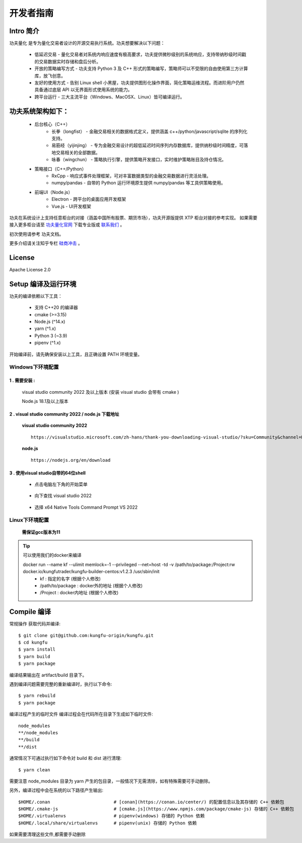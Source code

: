 开发者指南
==============

Intro 简介
~~~~~~~~~~~~~~

功夫量化 是专为量化交易者设计的开源交易执行系统。功夫想要解决以下问题：

    - 低延迟交易 - 量化交易者对系统内响应速度有极高要求，功夫提供微秒级别的系统响应，支持带纳秒级时间戳的交易数据实时存储和盘后分析。
    - 开放的策略编写方式 - 功夫支持 Python 3 及 C++ 形式的策略编写，策略师可以不受限的自由使用第三方计算库，放飞创意。
    - 友好的使用方式 - 告别 Linux shell 小黑屋，功夫提供图形化操作界面，简化策略运维流程。而进阶用户仍然具备通过底层 API 以无界面形式使用系统的能力。
    - 跨平台运行 - 三大主流平台（Windows、MacOSX、Linux）皆可编译运行。


功夫系统架构如下：
~~~~~~~~~~~~~~~~~~~

    - 后台核心（C++）
        - 长拳（longfist） - 金融交易相关的数据格式定义，提供涵盖 c++/python/javascript/sqlite 的序列化支持。
        - 易筋经（yijinjing） - 专为金融交易设计的超低延迟时间序列内存数据库，提供纳秒级时间精度，可落地交易相关的全部数据。
        - 咏春（wingchun） - 策略执行引擎，提供策略开发接口，实时维护策略账目及持仓情况。
    - 策略接口（C++/Python）
        - RxCpp - 响应式事件处理框架，可对丰富数据类型的金融交易数据进行灵活处理。
        - numpy/pandas - 自带的 Python 运行环境原生提供 numpy/pandas 等工具供策略使用。
    - 前端UI（Node.js）
        - Electron - 跨平台的桌面应用开发框架
        - Vue.js - UI开发框架

功夫在系统设计上支持任意柜台的对接（涵盖中国所有股票、期货市场），功夫开源版提供 XTP 柜台对接的参考实现。 如果需要接入更多柜台请至 `功夫量化官网 <https://www.kungfu-trader.com>`_ 下载专业版或 `联系我们 <https://www.kungfu-trader.com/index.php/about-us/>`_ 。

初次使用请参考 功夫文档。

更多介绍请关注知乎专栏 `硅商冲击 <https://www.zhihu.com/column/silicontrader>`_ 。

License
~~~~~~~~~~~~~~

Apache License 2.0


Setup 编译及运行环境
~~~~~~~~~~~~~~~~~~~~

功夫的编译依赖以下工具：

    - 支持 C++20 的编译器
    - cmake (>=3.15)
    - Node.js (^14.x)
    - yarn (^1.x)
    - Python 3 (~3.9)
    - pipenv (^1.x)

开始编译前，请先确保安装以上工具，且正确设置 PATH 环境变量。

Windows下环境配置
^^^^^^^^^^^^^^^^^^

1 . 需要安装 :
>>>>>>>>>>>>>>>>>>>>>>>>>>>

    visual studio community 2022 及以上版本 (安装 visual studio 会带有 cmake )
    
    Node.js 18.1及以上版本

2 . visual studio community 2022 / node.js 下载地址
>>>>>>>>>>>>>>>>>>>>>>>>>>>>>>>>>>>>>>>>>>>>>>>>>>>>>>

 **visual studio community 2022** 

 ::

    https://visualstudio.microsoft.com/zh-hans/thank-you-downloading-visual-studio/?sku=Community&channel=Release&version=VS2022&source=VSLandingPage&cid=2030&passive=false

 
 **node.js** 
 :: 

    https://nodejs.org/en/download
    
3 . 使用visual studio自带的64位shell
>>>>>>>>>>>>>>>>>>>>>>>>>>>>>>>>>>>>>>>>>>>>>>>>>>>>>>

 - 点击电脑左下角的开始菜单

        .. image:: _images/开始菜单.png
           :width: 400px
           :height: 250px

 - 向下查找 visual studio 2022

        .. image:: _images/vs2022.png
           :width: 700px
           :height: 1500px

 - 选择 x64 Native Tools Command Prompt VS 2022

        .. image:: _images/x64native.png
           :width: 800px
           :height: 1500px


.. 注意::

 - 对于2.4版本 (Kungfu-1.0.x-win-x64-latest.exe)、2.5版本(Kungfu-1.1.x-win-x64-latest.exe)，安装visual studio community 2022后可以进行操作。


 - 对于2.6版本(Kungfu-2.6.x-win-x64-latest.exe)、2.7版本(Kungfu-2.7.x-win-x64-latest.exe)，需要先更新 visual studio 版本，在进行操作 (更新操作如下)。

  - 搜索visual studio installer

         .. image:: _images/搜索vs.png
            :width: 600px
            :height: 400px

  - 打开visual studio installer , 点击更新按钮

         .. image:: _images/更新vs.png
            :width: 600px
            :height: 400px

  - 更新完毕 

         .. image:: _images/更新完成vs.png
            :width: 600px
            :height: 400px


Linux下环境配置
^^^^^^^^^^^^^^^^^^

 **需保证gcc版本为11**


.. tip:: 

  可以使用我们的docker来编译
  
  docker run --name kf --ulimit memlock=-1 --privileged --net=host -td -v /path/to/package:/Project:rw docker.io/kungfutrader/kungfu-builder-centos:v1.2.3 /usr/sbin/init 
   - kf : 指定的名字 (根据个⼈修改) 
   - /path/to/package : docker外的地址 (根据个⼈修改) 
   - /Project : docker内地址 (根据个⼈修改)


Compile 编译
~~~~~~~~~~~~~~

常规操作
获取代码并编译::

    $ git clone git@github.com:kungfu-origin/kungfu.git
    $ cd kungfu
    $ yarn install
    $ yarn build
    $ yarn package

编译结果输出在 artifact/build 目录下。

遇到编译问题需要完整的重新编译时，执行以下命令::

    $ yarn rebuild
    $ yarn package

编译过程产生的临时文件
编译过程会在代码所在目录下生成如下临时文件::

    node_modules
    **/node_modules
    **/build
    **/dist

通常情况下可通过执行如下命令对 build 和 dist 进行清理::

    $ yarn clean

需要注意 node_modules 目录为 yarn 产生的包目录，一般情况下无需清除，如有特殊需要可手动删除。

另外，编译过程中会在系统的以下路径产生输出::

    $HOME/.conan                        # [conan](https://conan.io/center/) 的配置信息以及其存储的 C++ 依赖包
    $HOME/.cmake-js                     # [cmake.js](https://www.npmjs.com/package/cmake-js) 存储的 C++ 依赖包
    $HOME/.virtualenvs                  # pipenv(windows) 存储的 Python 依赖
    $HOME/.local/share/virtualenvs      # pipenv(unix) 存储的 Python 依赖

如果需要清理这些文件,都需要手动删除
